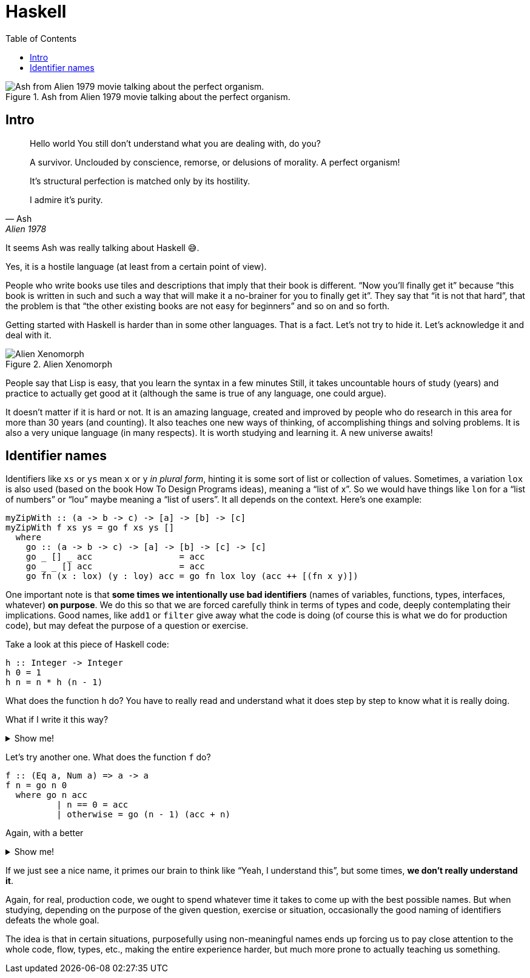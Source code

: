 = Haskell
:imagesdir: __assets
:toc: left

.Ash from Alien 1979 movie talking about the perfect organism.
image::ash-alien-haskell.png[Ash from Alien 1979 movie talking about the perfect organism.]

== Intro

[quote, Ash, Alien 1978]
____
Hello world
You still don't understand what you are dealing with, do you?

A survivor.
Unclouded by conscience, remorse, or delusions of morality.
A perfect organism!

It's structural perfection is matched only by its hostility.

I admire it's purity.
____

It seems Ash was really talking about Haskell 😅.

Yes, it is a hostile language (at least from a certain point of view).

People who write books use tiles and descriptions that imply that their book is different.
“Now you’ll finally get it” because “this book is written in such and such a way that will make it a no-brainer for you to finally get it”.
They say that “it is not that hard”, that the problem is that “the other existing books are not easy for beginners” and so on and so forth.

Getting started with Haskell is harder than in some other languages.
That is a fact.
Let’s not try to hide it.
Let’s acknowledge it and deal with it.

.Alien Xenomorph
image::alien-xenomorph.png[Alien Xenomorph]

People say that Lisp is easy, that you learn the syntax in a few minutes
Still, it takes uncountable hours of study (years) and practice to actually get good at it (although the same is true of any language, one could argue).

It doesn’t matter if it is hard or not.
It is an amazing language, created and improved by people who do research in this area for more than 30 years (and counting).
It also teaches one new ways of thinking, of accomplishing things and solving problems.
It is also a very unique language (in many respects).
It is worth studying and learning it.
A new universe awaits!

== Identifier names

Identifiers like `+xs+` or `+ys+` mean `+x+` or `+y+` _in plural form_, hinting it is some sort of list or collection of values.
Sometimes, a variation `+lox+` is also used (based on the book How To Design Programs ideas), meaning a “list of x”.
So we would have things like `+lon+` for a “list of numbers” or “lou” maybe meaning a “list of users”.
It all depends on the context.
Here’s one example:

[source,haskell]
----
myZipWith :: (a -> b -> c) -> [a] -> [b] -> [c]
myZipWith f xs ys = go f xs ys []
  where
    go :: (a -> b -> c) -> [a] -> [b] -> [c] -> [c]
    go _ [] _ acc                 = acc
    go _ _ [] acc                 = acc
    go fn (x : lox) (y : loy) acc = go fn lox loy (acc ++ [(fn x y)])
----

One important note is that *some times we intentionally use bad identifiers* (names of variables, functions, types, interfaces, whatever) *on purpose*.
We do this so that we are forced carefully think in terms of types and code, deeply contemplating their implications.
Good names, like `+add1+` or `+filter+` give away what the code is doing (of course this is what we do for production code), but may defeat the purpose of a question or exercise.

Take a look at this piece of Haskell code:

[source,hs]
----
h :: Integer -> Integer
h 0 = 1
h n = n * h (n - 1)
----

What does the function `+h+` do?
You have to really read and understand what it does step by step to know what it is really doing.

[role="qanda"]
====
What if I write it this way?


.Show me!
[%collapsible]
=====
[source,haskell]
-----
factorial :: Integer -> Integer
factorial 0 = 1
factorial n = n * factorial (n - 1)
-----
=====
====

Let’s try another one.
What does the function `+f+` do?

[source,hs]
----
f :: (Eq a, Num a) => a -> a
f n = go n 0
  where go n acc
          | n == 0 = acc
          | otherwise = go (n - 1) (acc + n)
----


[role="qanda"]
====
Again, with a better

[%collapsible]
.Show me!
=====
[source,haskell]
----
sumUpTo :: (Eq a, Num a) => a -> a
sumUpTo n = go n 0
where go n acc
         | n == 0 = acc
         | otherwise = go (n - 1) (acc + n)
----
=====
====

If we just see a nice name, it primes our brain to think like “Yeah, I understand this”, but some times, *we don’t really understand it*.

Again, for real, production code, we ought to spend whatever time it takes to come up with the best possible names.
But when studying, depending on the purpose of the given question, exercise or situation, occasionally the good naming of identifiers defeats the whole goal.

The idea is that in certain situations, purposefully using non-meaningful names ends up forcing us to pay close attention to the whole code, flow, types, etc., making the entire experience harder, but much more prone to actually teaching us something.
